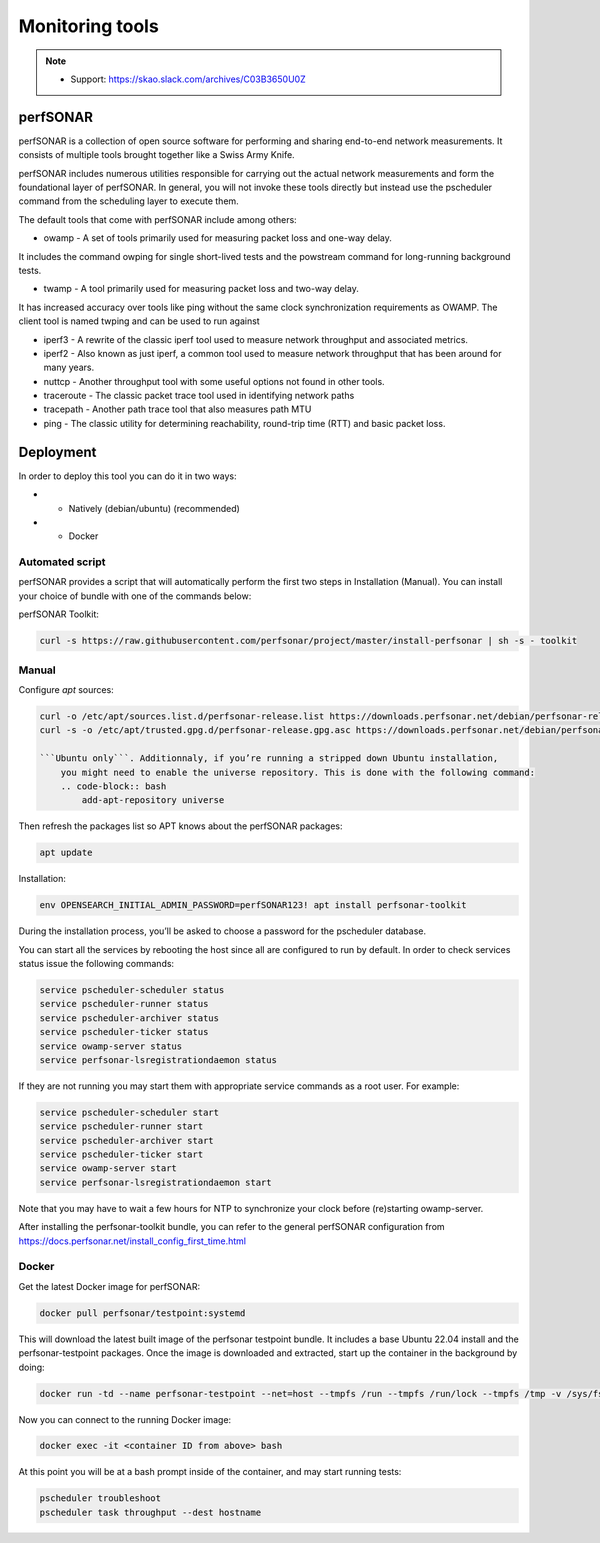 .. _perfsonar:

Monitoring tools
================

.. note::
    - Support: https://skao.slack.com/archives/C03B3650U0Z

perfSONAR
---------

perfSONAR is a collection of open source software for performing and 
sharing end-to-end network measurements. It consists of multiple tools 
brought together like a Swiss Army Knife.

perfSONAR includes numerous utilities responsible for carrying out the actual 
network measurements and form the foundational layer of perfSONAR. 
In general, you will not invoke these tools directly but instead use 
the pscheduler command from the scheduling layer to execute them. 

The default tools that come with perfSONAR include among others:

- owamp - A set of tools primarily used for measuring packet loss and one-way delay. 

It includes the command owping for single short-lived tests and the powstream command for long-running background tests.

- twamp - A tool primarily used for measuring packet loss and two-way delay. 

It has increased accuracy over tools like ping without the same clock synchronization requirements as OWAMP. The client tool is named twping and can be used to run against 

- iperf3 - A rewrite of the classic iperf tool used to measure network throughput and associated metrics.

- iperf2 - Also known as just iperf, a common tool used to measure network throughput that has been around for many years.

- nuttcp - Another throughput tool with some useful options not found in other tools.

- traceroute - The classic packet trace tool used in identifying network paths

- tracepath - Another path trace tool that also measures path MTU

- ping - The classic utility for determining reachability, round-trip time (RTT) and basic packet loss.

.. _manual-monitoring-tools:

Deployment
----------

In order to deploy this tool you can do it in two ways:

- * Natively (debian/ubuntu) (recommended)
- * Docker

Automated script
^^^^^^^^^^^^^^^^

perfSONAR provides a script that will automatically perform the first two steps in Installation (Manual). 
You can install your choice of bundle with one of the commands below:

perfSONAR Toolkit:

.. code-block:: bash
    
    curl -s https://raw.githubusercontent.com/perfsonar/project/master/install-perfsonar | sh -s - toolkit

Manual
^^^^^^
Configure `apt` sources:

.. code-block:: bash

    curl -o /etc/apt/sources.list.d/perfsonar-release.list https://downloads.perfsonar.net/debian/perfsonar-release.list
    curl -s -o /etc/apt/trusted.gpg.d/perfsonar-release.gpg.asc https://downloads.perfsonar.net/debian/perfsonar-release.gpg.key

    ```Ubuntu only```. Additionnaly, if you’re running a stripped down Ubuntu installation, 
        you might need to enable the universe repository. This is done with the following command:
        .. code-block:: bash
            add-apt-repository universe


Then refresh the packages list so APT knows about the perfSONAR packages:

.. code-block:: bash

    apt update

Installation: 

.. code-block:: bash

    env OPENSEARCH_INITIAL_ADMIN_PASSWORD=perfSONAR123! apt install perfsonar-toolkit

During the installation process, you’ll be asked to choose a password for the pscheduler database.

You can start all the services by rebooting the host since all are configured to run by default. In order to check services status issue the following commands:

.. code-block:: bash

    service pscheduler-scheduler status
    service pscheduler-runner status
    service pscheduler-archiver status
    service pscheduler-ticker status
    service owamp-server status
    service perfsonar-lsregistrationdaemon status

If they are not running you may start them with appropriate service commands as a root user. For example:

.. code-block:: bash

    service pscheduler-scheduler start
    service pscheduler-runner start
    service pscheduler-archiver start
    service pscheduler-ticker start
    service owamp-server start
    service perfsonar-lsregistrationdaemon start

Note that you may have to wait a few hours for NTP to synchronize your clock before (re)starting owamp-server.

After installing the perfsonar-toolkit bundle, you can refer to the general perfSONAR 
configuration from https://docs.perfsonar.net/install_config_first_time.html


Docker
^^^^^^

Get the latest Docker image for perfSONAR:

.. code-block:: bash

    docker pull perfsonar/testpoint:systemd

This will download the latest built image of the perfsonar testpoint bundle. 
It includes a base Ubuntu 22.04 install and the perfsonar-testpoint packages. 
Once the image is downloaded and extracted, start up the container in the 
background by doing:

.. code-block:: bash

    docker run -td --name perfsonar-testpoint --net=host --tmpfs /run --tmpfs /run/lock --tmpfs /tmp -v /sys/fs/cgroup:/sys/fs/cgroup:rw --cgroupns host perfsonar/testpoint:systemd

Now you can connect to the running Docker image:

.. code-block:: bash

    docker exec -it <container ID from above> bash

At this point you will be at a bash prompt inside of the container, and may start running tests:

.. code-block:: bash

    pscheduler troubleshoot
    pscheduler task throughput --dest hostname


  